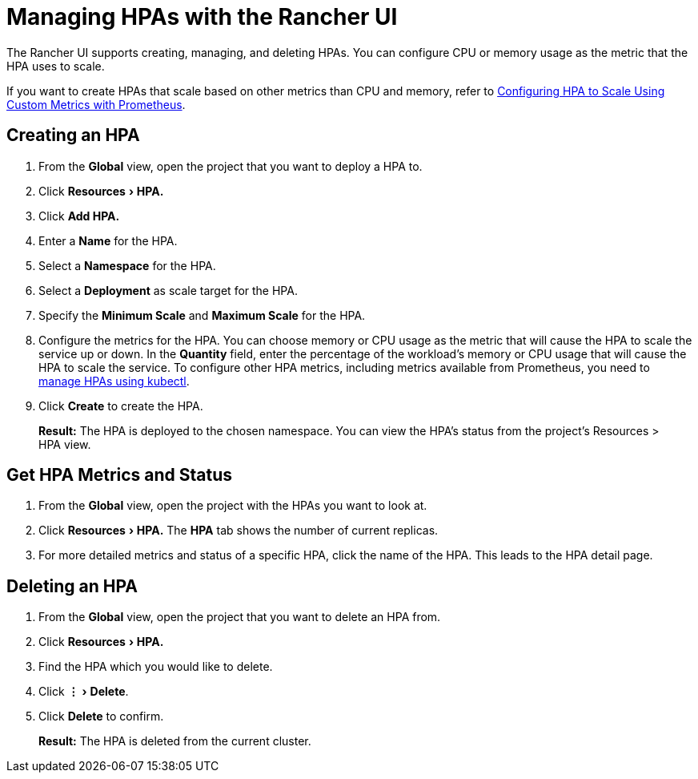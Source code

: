 = Managing HPAs with the Rancher UI
:experimental:

The Rancher UI supports creating, managing, and deleting HPAs. You can configure CPU or memory usage as the metric that the HPA uses to scale.

If you want to create HPAs that scale based on other metrics than CPU and memory, refer to link:manage-hpas-with-kubectl.adoc#configuring-hpa-to-scale-using-custom-metrics-with-prometheus[Configuring HPA to Scale Using Custom Metrics with Prometheus].

== Creating an HPA

. From the *Global* view, open the project that you want to deploy a HPA to.
. Click menu:Resources[HPA.]
. Click *Add HPA.*
. Enter a *Name* for the HPA.
. Select a *Namespace* for the HPA.
. Select a *Deployment* as scale target for the HPA.
. Specify the *Minimum Scale* and *Maximum Scale* for the HPA.
. Configure the metrics for the HPA. You can choose memory or CPU usage as the metric that will cause the HPA to scale the service up or down. In the *Quantity* field, enter the percentage of the workload's memory or CPU usage that will cause the HPA to scale the service. To configure other HPA metrics, including metrics available from Prometheus, you need to link:manage-hpas-with-kubectl.adoc#configuring-hpa-to-scale-using-custom-metrics-with-prometheus[manage HPAs using kubectl].
. Click *Create* to create the HPA.

____
*Result:* The HPA is deployed to the chosen namespace. You can view the HPA's status from the project's Resources > HPA view.
____

== Get HPA Metrics and Status

. From the *Global* view, open the project with the HPAs you want to look at.
. Click menu:Resources[HPA.] The *HPA* tab shows the number of current replicas.
. For more detailed metrics and status of a specific HPA, click the name of the HPA. This leads to the HPA detail page.

== Deleting an HPA

. From the *Global* view, open the project that you want to delete an HPA from.
. Click menu:Resources[HPA.]
. Find the HPA which you would like to delete.
. Click menu:&#8942;[Delete].
. Click *Delete* to confirm.

____
*Result:* The HPA is deleted from the current cluster.
____
